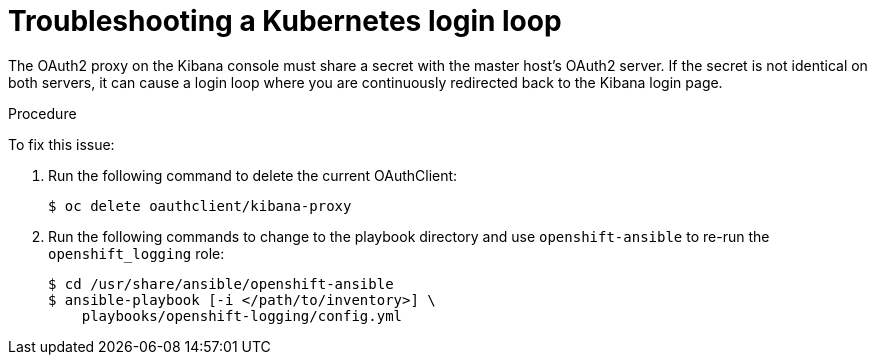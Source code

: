 // Module included in the following assemblies:
//
// * logging/efk-logging-troublehsooting.adoc

[id='efk-logging-troubleshooting-loop-{context}']
= Troubleshooting a Kubernetes login loop

The OAuth2 proxy on the Kibana console must share a secret with the master
host's OAuth2 server. If the secret is not identical on both servers, it can
cause a login loop where you are continuously redirected back to the Kibana
login page.

.Procedure

To fix this issue: 

. Run the following command to delete the current OAuthClient: 
+
----
$ oc delete oauthclient/kibana-proxy
----

. Run the following commands to change to the playbook directory and use `openshift-ansible`
to re-run the `openshift_logging` role:
+
----
$ cd /usr/share/ansible/openshift-ansible
$ ansible-playbook [-i </path/to/inventory>] \
    playbooks/openshift-logging/config.yml
----

